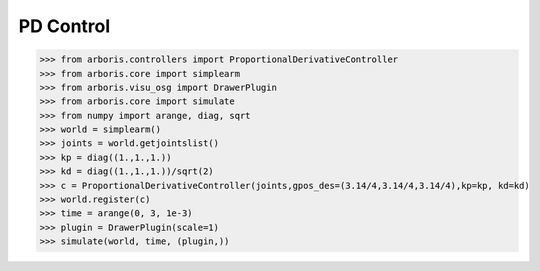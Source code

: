 
PD Control
==========

>>> from arboris.controllers import ProportionalDerivativeController
>>> from arboris.core import simplearm
>>> from arboris.visu_osg import DrawerPlugin
>>> from arboris.core import simulate
>>> from numpy import arange, diag, sqrt
>>> world = simplearm()
>>> joints = world.getjointslist()
>>> kp = diag((1.,1.,1.))
>>> kd = diag((1.,1.,1.))/sqrt(2)
>>> c = ProportionalDerivativeController(joints,gpos_des=(3.14/4,3.14/4,3.14/4),kp=kp, kd=kd)
>>> world.register(c)
>>> time = arange(0, 3, 1e-3)
>>> plugin = DrawerPlugin(scale=1)
>>> simulate(world, time, (plugin,))

